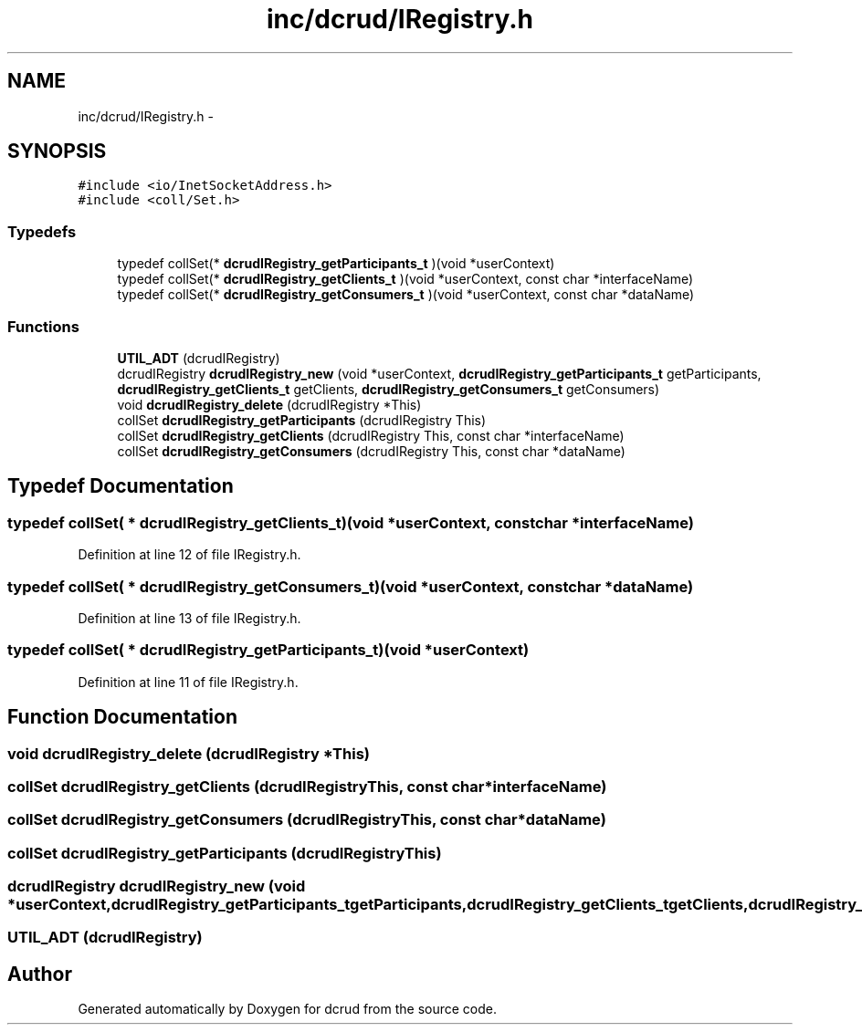 .TH "inc/dcrud/IRegistry.h" 3 "Sun Jan 10 2016" "Version 0.0.0" "dcrud" \" -*- nroff -*-
.ad l
.nh
.SH NAME
inc/dcrud/IRegistry.h \- 
.SH SYNOPSIS
.br
.PP
\fC#include <io/InetSocketAddress\&.h>\fP
.br
\fC#include <coll/Set\&.h>\fP
.br

.SS "Typedefs"

.in +1c
.ti -1c
.RI "typedef collSet(* \fBdcrudIRegistry_getParticipants_t\fP )(void *userContext)"
.br
.ti -1c
.RI "typedef collSet(* \fBdcrudIRegistry_getClients_t\fP )(void *userContext, const char *interfaceName)"
.br
.ti -1c
.RI "typedef collSet(* \fBdcrudIRegistry_getConsumers_t\fP )(void *userContext, const char *dataName)"
.br
.in -1c
.SS "Functions"

.in +1c
.ti -1c
.RI "\fBUTIL_ADT\fP (dcrudIRegistry)"
.br
.ti -1c
.RI "dcrudIRegistry \fBdcrudIRegistry_new\fP (void *userContext, \fBdcrudIRegistry_getParticipants_t\fP getParticipants, \fBdcrudIRegistry_getClients_t\fP getClients, \fBdcrudIRegistry_getConsumers_t\fP getConsumers)"
.br
.ti -1c
.RI "void \fBdcrudIRegistry_delete\fP (dcrudIRegistry *This)"
.br
.ti -1c
.RI "collSet \fBdcrudIRegistry_getParticipants\fP (dcrudIRegistry This)"
.br
.ti -1c
.RI "collSet \fBdcrudIRegistry_getClients\fP (dcrudIRegistry This, const char *interfaceName)"
.br
.ti -1c
.RI "collSet \fBdcrudIRegistry_getConsumers\fP (dcrudIRegistry This, const char *dataName)"
.br
.in -1c
.SH "Typedef Documentation"
.PP 
.SS "typedef collSet( *  dcrudIRegistry_getClients_t)(void *userContext, const char *interfaceName)"

.PP
Definition at line 12 of file IRegistry\&.h\&.
.SS "typedef collSet( *  dcrudIRegistry_getConsumers_t)(void *userContext, const char *dataName)"

.PP
Definition at line 13 of file IRegistry\&.h\&.
.SS "typedef collSet( *  dcrudIRegistry_getParticipants_t)(void *userContext)"

.PP
Definition at line 11 of file IRegistry\&.h\&.
.SH "Function Documentation"
.PP 
.SS "void dcrudIRegistry_delete (dcrudIRegistry *This)"

.SS "collSet dcrudIRegistry_getClients (dcrudIRegistryThis, const char *interfaceName)"

.SS "collSet dcrudIRegistry_getConsumers (dcrudIRegistryThis, const char *dataName)"

.SS "collSet dcrudIRegistry_getParticipants (dcrudIRegistryThis)"

.SS "dcrudIRegistry dcrudIRegistry_new (void *userContext, \fBdcrudIRegistry_getParticipants_t\fPgetParticipants, \fBdcrudIRegistry_getClients_t\fPgetClients, \fBdcrudIRegistry_getConsumers_t\fPgetConsumers)"

.SS "UTIL_ADT (dcrudIRegistry)"

.SH "Author"
.PP 
Generated automatically by Doxygen for dcrud from the source code\&.
